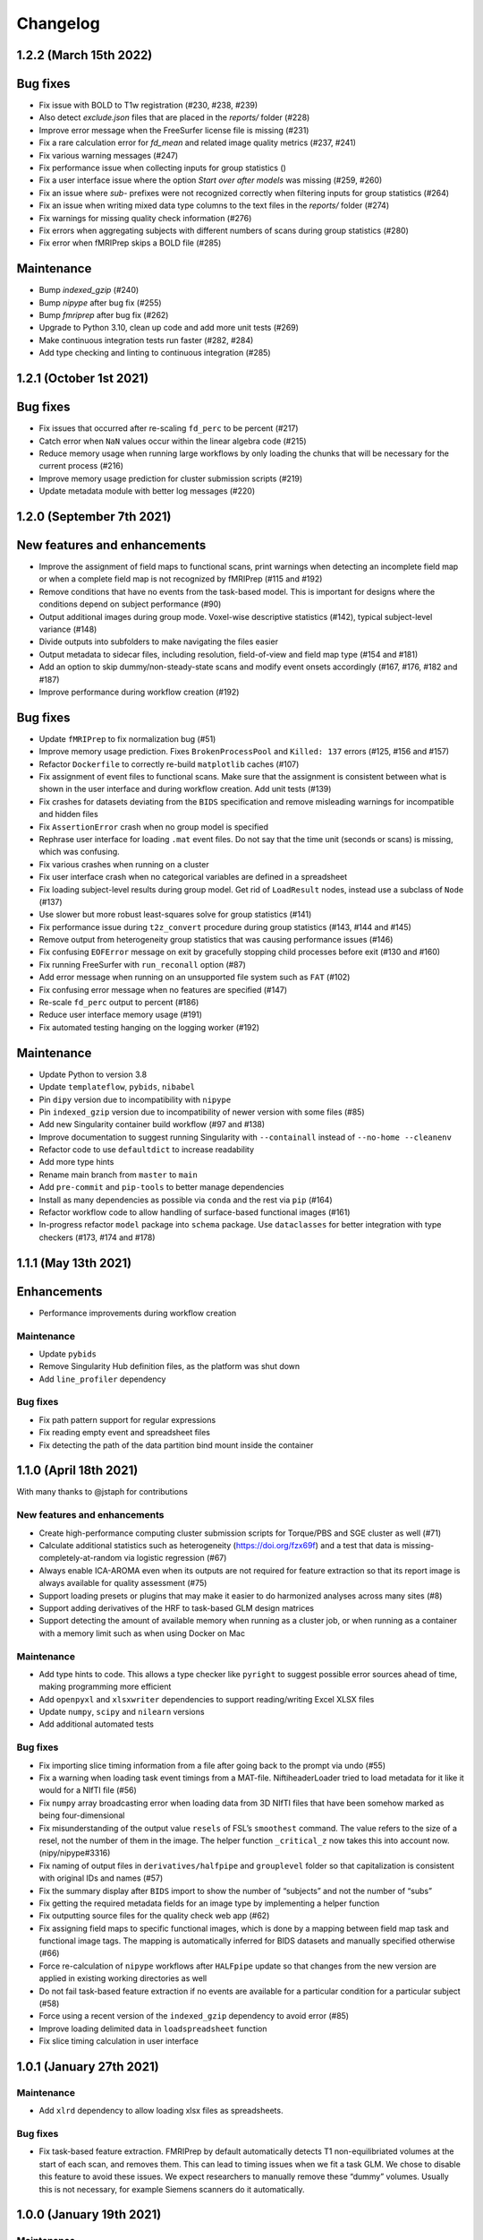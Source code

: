 Changelog
=========

1.2.2 (March 15th 2022)
-----------------------

Bug fixes
---------

- Fix issue with BOLD to T1w registration (#230, #238, #239)
- Also detect `exclude.json` files that are placed in the `reports/` folder (#228)
- Improve error message when the FreeSurfer license file is missing (#231)
- Fix a rare calculation error for `fd_mean` and related image quality metrics (#237, #241)
- Fix various warning messages (#247)
- Fix performance issue when collecting inputs for group statistics ()
- Fix a user interface issue where the option `Start over after models` was missing (#259, #260)
- Fix an issue where `sub-` prefixes were not recognized correctly when filtering inputs for group statistics (#264)
- Fix an issue when writing mixed data type columns to the text files in the `reports/` folder (#274)
- Fix warnings for missing quality check information (#276)
- Fix errors when aggregating subjects with different numbers of scans during group statistics (#280)
- Fix error when fMRIPrep skips a BOLD file (#285)

Maintenance
-----------

- Bump `indexed_gzip` (#240)
- Bump `nipype` after bug fix (#255)
- Bump `fmriprep` after bug fix (#262)
- Upgrade to Python 3.10, clean up code and add more unit tests (#269)
- Make continuous integration tests run faster (#282, #284)
- Add type checking and linting to continuous integration (#285)

1.2.1 (October 1st 2021)
------------------------

Bug fixes
---------

- Fix issues that occurred after re-scaling ``fd_perc`` to be percent (#217)
- Catch error when ``NaN`` values occur within the linear algebra code (#215)
- Reduce memory usage when running large workflows by only loading the
  chunks that will be necessary for the current process (#216)
- Improve memory usage prediction for cluster submission scripts (#219)
- Update metadata module with better log messages (#220)

1.2.0 (September 7th 2021)
--------------------------

New features and enhancements
-----------------------------

-  Improve the assignment of field maps to functional scans, print
   warnings when detecting an incomplete field map or when a complete
   field map is not recognized by fMRIPrep (#115 and #192)
-  Remove conditions that have no events from the task-based model. This
   is important for designs where the conditions depend on subject
   performance (#90)
-  Output additional images during group mode. Voxel-wise descriptive
   statistics (#142), typical subject-level variance (#148)
-  Divide outputs into subfolders to make navigating the files easier
-  Output metadata to sidecar files, including resolution, field-of-view
   and field map type (#154 and #181)
-  Add an option to skip dummy/non-steady-state scans and modify event
   onsets accordingly (#167, #176, #182 and #187)
-  Improve performance during workflow creation (#192)

Bug fixes
---------

-  Update ``fMRIPrep`` to fix normalization bug (#51)
-  Improve memory usage prediction. Fixes ``BrokenProcessPool`` and
   ``Killed: 137`` errors (#125, #156 and #157)
-  Refactor ``Dockerfile`` to correctly re-build ``matplotlib`` caches
   (#107)
-  Fix assignment of event files to functional scans. Make sure that the
   assignment is consistent between what is shown in the user interface
   and during workflow creation. Add unit tests (#139)
-  Fix crashes for datasets deviating from the ``BIDS`` specification
   and remove misleading warnings for incompatible and hidden files
-  Fix ``AssertionError`` crash when no group model is specified
-  Rephrase user interface for loading ``.mat`` event files. Do not say
   that the time unit (seconds or scans) is missing, which was
   confusing.
-  Fix various crashes when running on a cluster
-  Fix user interface crash when no categorical variables are defined in
   a spreadsheet
-  Fix loading subject-level results during group model. Get rid of
   ``LoadResult`` nodes, instead use a subclass of ``Node`` (#137)
-  Use slower but more robust least-squares solve for group statistics
   (#141)
-  Fix performance issue during ``t2z_convert`` procedure during group
   statistics (#143, #144 and #145)
-  Remove output from heterogeneity group statistics that was causing
   performance issues (#146)
-  Fix confusing ``EOFError`` message on exit by gracefully stopping
   child processes before exit (#130 and #160)
-  Fix running FreeSurfer with ``run_reconall`` option (#87)
-  Add error message when running on an unsupported file system such as
   ``FAT`` (#102)
-  Fix confusing error message when no features are specified (#147)
-  Re-scale ``fd_perc`` output to percent (#186)
-  Reduce user interface memory usage (#191)
-  Fix automated testing hanging on the logging worker (#192)

Maintenance
-----------

-  Update Python to version 3.8
-  Update ``templateflow``, ``pybids``, ``nibabel``
-  Pin ``dipy`` version due to incompatibility with ``nipype``
-  Pin ``indexed_gzip`` version due to incompatibility of newer version
   with some files (#85)
-  Add new Singularity container build workflow (#97 and #138)
-  Improve documentation to suggest running Singularity with
   ``--containall`` instead of ``--no-home --cleanenv``
-  Refactor code to use ``defaultdict`` to increase readability
-  Add more type hints
-  Rename main branch from ``master`` to ``main``
-  Add ``pre-commit`` and ``pip-tools`` to better manage dependencies
-  Install as many dependencies as possible via ``conda`` and the rest
   via ``pip`` (#164)
-  Refactor workflow code to allow handling of surface-based functional
   images (#161)
-  In-progress refactor ``model`` package into ``schema`` package. Use
   ``dataclasses`` for better integration with type checkers (#173, #174
   and #178)

1.1.1 (May 13th 2021)
---------------------

Enhancements
------------

-  Performance improvements during workflow creation

.. _maintenance-1:

Maintenance
~~~~~~~~~~~

-  Update ``pybids``
-  Remove Singularity Hub definition files, as the platform was shut
   down
-  Add ``line_profiler`` dependency

.. _bug-fixes-1:

Bug fixes
~~~~~~~~~

-  Fix path pattern support for regular expressions
-  Fix reading empty event and spreadsheet files
-  Fix detecting the path of the data partition bind mount inside the
   container

1.1.0 (April 18th 2021)
-----------------------

With many thanks to @jstaph for contributions

.. _new-features-and-enhancements-1:

New features and enhancements
~~~~~~~~~~~~~~~~~~~~~~~~~~~~~

-  Create high-performance computing cluster submission scripts for
   Torque/PBS and SGE cluster as well (#71)
-  Calculate additional statistics such as heterogeneity
   (https://doi.org/fzx69f) and a test that data is
   missing-completely-at-random via logistic regression (#67)
-  Always enable ICA-AROMA even when its outputs are not required for
   feature extraction so that its report image is always available for
   quality assessment (#75)
-  Support loading presets or plugins that may make it easier to do
   harmonized analyses across many sites (#8)
-  Support adding derivatives of the HRF to task-based GLM design
   matrices
-  Support detecting the amount of available memory when running as a
   cluster job, or when running as a container with a memory limit such
   as when using Docker on Mac

.. _maintenance-2:

Maintenance
~~~~~~~~~~~

-  Add type hints to code. This allows a type checker like ``pyright``
   to suggest possible error sources ahead of time, making programming
   more efficient
-  Add ``openpyxl`` and ``xlsxwriter`` dependencies to support
   reading/writing Excel XLSX files
-  Update ``numpy``, ``scipy`` and ``nilearn`` versions
-  Add additional automated tests

.. _bug-fixes-2:

Bug fixes
~~~~~~~~~

-  Fix importing slice timing information from a file after going back
   to the prompt via undo (#55)
-  Fix a warning when loading task event timings from a MAT-file.
   NiftiheaderLoader tried to load metadata for it like it would for a
   NIfTI file (#56)
-  Fix ``numpy`` array broadcasting error when loading data from 3D
   NIfTI files that have been somehow marked as being four-dimensional
-  Fix misunderstanding of the output value ``resels`` of FSL’s
   ``smoothest`` command. The value refers to the size of a resel, not
   the number of them in the image. The helper function ``_critical_z``
   now takes this into account now. (nipy/nipype#3316)
-  Fix naming of output files in ``derivatives/halfpipe`` and
   ``grouplevel`` folder so that capitalization is consistent with
   original IDs and names (#57)
-  Fix the summary display after ``BIDS`` import to show the number of
   “subjects” and not the number of “subs”
-  Fix getting the required metadata fields for an image type by
   implementing a helper function
-  Fix outputting source files for the quality check web app (#62)
-  Fix assigning field maps to specific functional images, which is done
   by a mapping between field map task and functional image tags. The
   mapping is automatically inferred for BIDS datasets and manually
   specified otherwise (#66)
-  Force re-calculation of ``nipype`` workflows after ``HALFpipe``
   update so that changes from the new version are applied in existing
   working directories as well
-  Do not fail task-based feature extraction if no events are available
   for a particular condition for a particular subject (#58)
-  Force using a recent version of the ``indexed_gzip`` dependency to
   avoid error (#85)
-  Improve loading delimited data in ``loadspreadsheet`` function
-  Fix slice timing calculation in user interface

1.0.1 (January 27th 2021)
-------------------------

.. _maintenance-3:

Maintenance
~~~~~~~~~~~

-  Add ``xlrd`` dependency to allow loading xlsx files as spreadsheets.

.. _bug-fixes-3:

Bug fixes
~~~~~~~~~

-  Fix task-based feature extraction. FMRIPrep by default automatically
   detects T1 non-equilibriated volumes at the start of each scan, and
   removes them. This can lead to timing issues when we fit a task GLM.
   We chose to disable this feature to avoid these issues. We expect
   researchers to manually remove these “dummy” volumes. Usually this is
   not necessary, for example Siemens scanners do it automatically.

1.0.0 (January 19th 2021)
-------------------------

.. _maintenance-4:

Maintenance
~~~~~~~~~~~

-  Update ``templateflow`` version.
-  Switch container build to GitHub Actions to make it more predictable.

.. _bug-fixes-4:

Bug fixes
~~~~~~~~~

-  Fix slice order selection in user interface. HALFpipe allows the user
   to manually specify the slice order after activating slice timing, in
   case the image metadata is wrong or was not found. Besides sequential
   ordering, the user can choose between different schemes of
   interleaved slice acquisition. One differentiator of interleaved
   slice ordering schemes is whether an even slice is acquired first, or
   an odd slice. The problem with that nomenclature is that it is a
   matter of convention whether the first slice is even or odd. If the
   first slice is number one, then it is odd. However, one could also
   understand the zeroth slice to come first, for example in the context
   of programming, which would be even. We updated the user interface to
   make clear that the first slice is number one, and odd.
-  Fix report page display for processing errors by outputting the
   reports/reporterror.js output file. Include a new version if the
   reports/index.html file that can parse and display it.
-  Fix running Docker container on macOS, as the ‘–volume’ flag mounts
   the macOS disk only in a subdirectory of /ext or /mnt.

1.0.0 Beta 6 (December 8th 2020)
--------------------------------

.. _enhancements-1:

Enhancements
~~~~~~~~~~~~

-  Run group models with listwise deletion so that missing brain
   coverage in one subject does not lead to a missing voxel in the group
   statistic. This is not possible to do with FSL ``flameo``, but we
   still wanted to use the FLAME algorithm (`Woolrich et
   al. 2004 <https://doi.org/10.1016/j.neuroimage.2003.12.023>`__). As
   such, I re-implemented the algorithm to adaptively adjust the design
   matrix depending on brain coverage.
-  Add automated testing. Any future code changes need to pass all
   automated tests before they can be uploaded to the master branch (and
   thus be available for download). The tests take around two hours to
   complete and include a full run of Halfpipe for one subject.
-  Increase run speed by running all tasks in parallel as opposed to
   only most. Previously, the code would run all tasks related to
   copying and organizing data on the main thread. This is a convention
   introduced by ``nipype``. It is based on the assumption that the main
   thread may run on the head node of a cluster and submit all tasks as
   jobs to the cluster. To prevent quick tasks from clogging the cluster
   queue, they are run on the head node. However, as we do not use
   ``nipype`` that way, we can improve performance by getting rid of
   this behavior.
-  Improve debug output to include variable names when an error occurs.
-  Improve ``--watchdog`` option to include memory usage information.

.. _maintenance-5:

Maintenance
~~~~~~~~~~~

-  Bump ``pybids``, ``fmriprep``, ``smriprep``, ``niworkflows``,
   ``nipype`` and ``templateflow`` versions.

.. _bug-fixes-5:

Bug fixes
~~~~~~~~~

-  Fix design matrix specification with numeric subject names and
   leading zeros.
-  Fix design matrix specification of F-contrasts.
-  Fix selecting subjects by group for numeric group names.
-  Fix an error with seed connectivity when excluding a seed due to
   missing brain coverage (#19).
-  Force output file names to be BIDS compatible and improve their
   naming.
-  Stop ``fmriprep`` from creating a ``work`` folder in the Halfpipe
   working directory.

1.0.0 Beta 5 (October 29th 2020)
--------------------------------

.. _enhancements-2:

Enhancements
~~~~~~~~~~~~

-  Implement continuous integration that runs automated tests of any
   changes in code. This means that, if implemented correctly, bugs that
   are fixed once can be covered by these tests so that they are not
   accidentally introduced again further down the line. This approach is
   called regression testing.
-  Add codecov plugin to monitor the percentage of code that is covered
   by automated tests. Halfpipe is currently at 2%, which is very low,
   but this will improve over time as we write more testing code.
-  Improve granularity of the ``--keep`` automatic intermediate file
   deletion so that more files are deleted, and add automated tests to
   verify the correctness of file deletion decisions.
-  Add ``--nipype-resource-monitor`` command line option to monitor
   memory usage of the workflow and thus diagnose memory issues
-  Re-implement logging code to run in a separate process, reducing the
   burden on the main process. This works by passing a Python
   ``multiprocessing.Queue`` to all nipype worker processes, so that all
   workers put log messages into the queue using a
   ``logging.handlers.QueueHandler``. I then implemented a listener that
   would read from this queue and route the log messages to the
   appropriate log files and the terminal standard output. I first
   implemented the listener with ``threading``. Threading is a simple
   way to circumvent I/O delays slowing down the main code. With
   threading, the Python interpreter switches between the logging and
   main threads regularly. As a result, when the logging thread waits
   for the operating system to write to disk or to acquire a file lock,
   the main thread can do work in the meantime, and vice versa. Very
   much unexpectedly, this code led to segmentation faults in Python. To
   better diagnose these errors, I refactored the logging thread to a
   separate process, because I thought there may be some kind of problem
   with threading. Through this work, I discovered that I was using a
   different ``multiprocessing`` context for instantiating the logging
   queue and the nipype workers, which caused the segmentation faults.
   Even though it is now unnecessary, I decided to keep the refactored
   code with logging in a separate process, because there are no
   downsides and I had already put the work in.
-  Re-phrase some logging messages for improved clarity.
-  Refactor command line argument parser and dispatch code to a separate
   module to increase code clarity and readability.
-  Refactor spreadsheet loading code to new parse module.
-  Print warnings when encountering invalid NIfTI file headers.
-  Avoid unnecessary re-runs of preprocessing steps by naming workflows
   using hashes instead of counts. This way adding/removing features and
   settings from the spec.json can be more efficient if intermediate
   results are kept.
-  Refactor ``--watchdog`` code
-  Refactor workflow code to use the new collect_boldfiles function to
   decide which functional images to pre-process and which to exclude
   from processing. The collect_boldfiles function implements new rules
   to resolve duplicate files. If multiple functional images with the
   same tags are found, for example identical subject name, task and run
   number, only one will be included. Ideally, users would delete such
   duplicate files before running Halfpipe, but we also do not want
   Halfpipe to fail in these cases. Two heuristic rules are used: 1) Use
   the longer functional image. Usually, the shorter image will be a
   scan that was aborted due to technical issues and had to be repeated.
   2) If both images have the same number of volumes, the one with the
   alphabetically last file name will be used.

.. _maintenance-6:

Maintenance
~~~~~~~~~~~

-  Apply pylint code style rules.
-  Refactor automated tests to use pytest fixtures.

.. _bug-fixes-6:

Bug fixes
~~~~~~~~~

-  Log all warning messages but reduce the severity level of warnings
   that are known to be benign.
-  Fix custom interfaces MaskCoverage, MergeMask, and others based on
   the Transformer class to not discard the NIfTI header when outputting
   the transformed images
-  Fix execution stalling when the logger is unable to acquire a lock on
   the log file. Use the ``flufl.lock`` package for hard link-based file
   locking, which is more robust on distributed file systems and NFS.
   Add a fallback to regular ``fcntl``-based locking if that fails, and
   another fallback to circumvent log file locking entirely, so that
   logs will always be written out no matter what (#10).
-  Fix accidentally passing T1w images to fmriprep that don’t have
   corresponding functional images.
-  Fix merging multiple exclude.json files when quality control is done
   collaboratively.
-  Fix displaying a warning for README and dataset_description.json
   files in BIDS datasets.
-  Fix parsing phase encoding direction from user interface to not only
   parse the axis but also the direction. Before, there was no
   difference between selecting anterior-to-posterior and
   posterior-to-anterior, which is incorrect.
-  Fix loading repetition time coded in milliseconds or microseconds
   from NIfTI files (#13).
-  Fix error when trying to load repetition time from 3D NIfTI file
   (#12).
-  Fix spreadsheet loading with UTF-16 file encoding (#3).
-  Fix how missing values are displayed in the user interface when
   checking metadata.
-  Fix unnecessary inconsistent setting warnings in the user interface.

1.0.0 Beta 4 (October 1st 2020)
-------------------------------

.. _enhancements-3:

Enhancements
~~~~~~~~~~~~

-  ENH: Add adaptive memory requirement for the submit script generated
   by ``--use-cluster``
-  ENH: Output the proportion of seeds and atlas region that is covered
   by the brain mask to the sidecar JSON file as key ``Coverage``
-  ENH: Add option to exclude seeds and atlas regions that do not meet a
   user-specified ``Coverage`` threshold
-  ENH: More detailed display of missing metadata in user interface
-  ENH: More robust handling of NIfTI headers

.. _maintenance-7:

Maintenance
~~~~~~~~~~~

-  MAINT: Update ``fmriprep`` to latest release 20.2.0
-  MAINT: Update ``setup.cfg`` with latest ``pandas``, ``smriprep``,
   ``mriqc`` and ``niworkflows``
-  MAINT: Update ``Dockerfile`` and ``Singularity`` recipes to use the
   latest version of ``fmriprep``

.. _bug-fixes-7:

Bug fixes
~~~~~~~~~

-  FIX: Fix an error that occurred when first level design matrices are
   sometimes passed to the higher level model code alongside the actual
   statistics
-  FIX: Missing sidecar JSON file for atlas-based connectivity features
-  FIX: Allow reading of spreadsheets that contain byte-order marks (#3)
-  FIX: Incorrect file name for execgraphs file was generated or the
   submit script generated by ``--use-cluster``
-  FIX: Misleading warning for inconsistencies between NIfTI header
   ``slice_duration`` and repetition time
-  FIX: Ignore additional misleading warnings
-  FIX: Incorrect regular expression to select aCompCor columns from
   confounds
-  FIX: Detect all exclude.json files in workdir
-  FIX: Replace existing derivatives if nipype outputs have been
   overwritten

1.0.0 Beta 3 (September 14th 2020)
----------------------------------

.. _enhancements-4:

Enhancements
~~~~~~~~~~~~

-  ENH: Implement listwise deletion for missing values in linear model
   via the new filter type ``missing``
-  ENH: Allow the per-variable specification of missing value strategy
   for linear models, either listwise deletion (default) or mean
   substitution
-  ENH: Add validators for metadata
-  ENH: Allow slice timing to be specified by selecting the slice order
   from a menu
-  ENH: Add option ``Add another feature`` when using a working
   directory with existing ``spec.json``
-  ENH: Add minimum region coverage option for atlas-based connectivity

.. _maintenance-8:

Maintenance
~~~~~~~~~~~

-  MAINT: Update ``setup.cfg`` with latest ``nipype``, ``fmriprep``,
   ``smriprep`` and ``niworkflows`` versions

.. _bug-fixes-8:

Bug fixes
~~~~~~~~~

-  FIX: Do not crash when ``MergeColumns`` ``row_index`` is empty
-  FIX: Remove invalid fields from result in ``AggregateResultdicts``
-  FIX: Show slice timing option for BIDS datasets
-  FIX: Correctly store manually specified slice timing in the
   ``spec.json`` for BIDS datasets
-  FIX: Build ``nitime`` dependency from source to avoid build error
-  FIX: Do not crash when confounds contain ``n/a`` values in
   ``init_confounds_regression_wf``
-  FIX: Adapt code to new ``fmriprep`` and ``niworkflows`` versions
-  FIX: Correct capitalization in fixed effects aggregate model names
-  FIX: Do not show group model option for atlas-based connectivity
   features
-  FIX: Rename output files so that ``contrast`` from task-based
   features becomes ``taskcontrast`` to avoid conflict with the contrast
   names in group-level models
-  FIX: Catch input file errors in report viewer so that it doesn’t
   crash
-  FIX: Improve naming of group level design matrix TSV files

1.0.0 Beta 2 (August 16th 2020)
-------------------------------

-  **Slice timing:** Upon user request, ``HALFpipe`` now exposes
   ``fmriprep``\ ’s slice timing option. In ``fmriprep``, this option is
   set once when starting. As such, it is currently not possible to
   either a) do slice timing for only part of the images or b)
   simultaneously output a slice timed and a non-slice timed
   preprocessed image. For both of these cases we recommend doing
   multiple runs of ``HALFpipe``, and to repeat quality control for
   both.
-  **Metadata loading and verification:** A lot of different metadata is
   required for the correct functioning of ``HALFpipe``. Usually, the
   way metadata is stored has some user-specific idiosyncrasies and
   conventions that can be difficult to automate around. For this
   reason, we have decided to prompt the user to verify and/or enter any
   and every metadata value. To streamline this process, ``HALFpipe``
   attempts to load metadata a) from a “sidecar” JSON file placed next
   to the target file, or b) from the NIFTI header. If neither is
   possible, the user is prompted to manually enter the required
   parameter
-  **Output multiple preprocessed image files:** The user interface now
   supports outputting different preprocessed image files with different
   settings. For these files, we expose the full breadth of settings
   available in ``HALFpipe``. Specifically, these are:

   1. *Grand mean scaling*
   2. *Spatial smoothing*, implemented using AFNI ``3dBlurInMask``
   3. *Temporal filtering*

      -  *Gaussian-weighted*, using a custom implementation of the
         algorithm used by FSL ``fslmaths -bptf``. This algorithm is
         explained in the “Trend Removal” section of `Marchini & Ripley
         (2000) <https://doi.org/10.1006/nimg.2000.0628>`__
      -  *Frequency-based*, implemented using AFNI ``3dTproject``

   4. *ICA-AROMA*, using a custom implementation of the algorithm used
      by FSL ``fsl_regfilt``
   5. *Confounds regression*, using a custom implementation of the
      algorithm used by FSL ``fsl_regfilt -a``

-  **Simpler use on cluster systems:** We added the command line option
   ``—-use-cluster``. When this command line option is added to the end
   of the command, we automatically a) divide the workflow into one
   subject chunks and

   b) instead of running, output a template cluster submit script called
      ``submit.slurm.sh``. This script is made for SLURM clusters, but
      can easily be adapted to other systems

-  **Output files now follow the BIDS derivatives naming scheme:** We
   value interoperability with other software. `HALFpipe
   outputs <https://github.com/mindandbrain/halfpipe#5-outputs>`__ can
   now be automatically be parsed by software that accepts BIDS
   derivatives
-  **Additional output files:** For every statistical map, we place a
   BIDS-conforming JSON file containing a summary of the preprocessing
   settings, and a list of the raw data files that were used for the
   analysis (``RawSources``)

   -  *Task-based:* Design matrix, contrast matrix
   -  *Seed-based connectivity:* Design matrix, contrast matrix, mean
      tSNR of the seed region (``MeanTSNR``)
   -  *Dual regression:* Design matrix, contrast matrix, mean tSNR of
      the component (``MeanTSNR``)
   -  *Atlas-based connectivity matrix:* List of mean tSNR values of the
      atlas region (``MeanTSNR``)
   -  *Group models:* Design matrix, contrast matrix

-  **Improved confounds handling:** `Lindquist et
   al. (2018) <https://doi.org/10.1101/407676>`__ find that in
   preprocessing pipelines, “later preprocessing steps can reintroduce
   artifacts previously removed from the data in prior preprocessing
   steps”. This happens because individual preprocessing steps are not
   necessarily orthogonal. To circumvent this issue they recommend
   “sequential orthogonalization of covariates/linear filters performed
   in series.” We have now implemented this strategy in ``HALFpipe``.
   Note that this means that when grand mean scaling is active,
   confounds time series are also scaled, meaning that values such as
   ``framewise displacement`` can not be interpreted as millimeters
   anymore.
-  **Recovering from errors:** Even if one subject fails, group
   statistics will still be run and available. This can be useful when
   data quality issues make specific preprocessing steps fail
